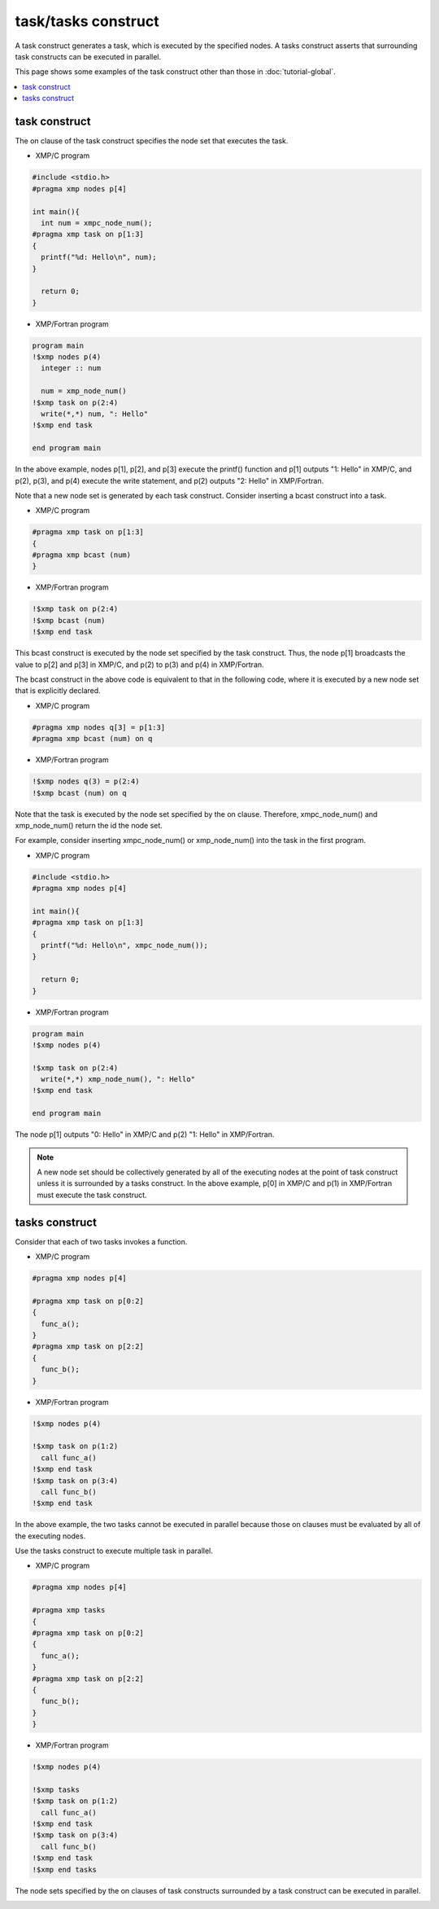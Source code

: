 =================================
task/tasks construct
=================================

A task construct generates a task, which is executed by the specified
nodes.
A tasks construct asserts that surrounding task constructs can be executed in parallel.

This page shows some examples of the task construct other than those in :doc:`tutorial-global`.

.. contents::
   :local:
   :depth: 2

task construct
-------------------------------------

The on clause of the task construct specifies the node set that
executes the task.

* XMP/C program

.. code-block:: C

    #include <stdio.h>
    #pragma xmp nodes p[4]

    int main(){
      int num = xmpc_node_num();
    #pragma xmp task on p[1:3]
    {
      printf("%d: Hello\n", num);
    }

      return 0;
    }

* XMP/Fortran program

.. code-block:: Fortran

    program main
    !$xmp nodes p(4)
      integer :: num

      num = xmp_node_num()
    !$xmp task on p(2:4)
      write(*,*) num, ": Hello"
    !$xmp end task

    end program main

In the above example, nodes p[1], p[2], and p[3] execute the printf()
function and p[1] outputs "1: Hello" in XMP/C, and
p(2), p(3), and p(4) execute the write statement, and p(2) outputs "2:
Hello" in XMP/Fortran.

Note that a new node set is generated by each task construct.
Consider inserting a bcast construct into a task.

* XMP/C program

.. code-block:: C

    #pragma xmp task on p[1:3]
    {
    #pragma xmp bcast (num)
    }

* XMP/Fortran program

.. code-block:: Fortran

    !$xmp task on p(2:4)
    !$xmp bcast (num)
    !$xmp end task

This bcast construct is executed by the node set specified by the task construct.
Thus, the node p[1] broadcasts the value to p[2] and p[3] in XMP/C, and p(2)
to p(3) and p(4) in XMP/Fortran.

.. image:: ../img/task_tasks/task.png

The bcast construct in the above code is equivalent to that in the
following code, where it is executed by a new node set that is explicitly declared.

* XMP/C program

.. code-block:: C

    #pragma xmp nodes q[3] = p[1:3]
    #pragma xmp bcast (num) on q

* XMP/Fortran program

.. code-block:: Fortran

    !$xmp nodes q(3) = p(2:4)
    !$xmp bcast (num) on q

Note that the task is executed by the node set specified by the on clause.
Therefore, xmpc_node_num() and xmp_node_num() return the id the node set.

For example, consider inserting xmpc_node_num() or xmp_node_num() into
the task in the first program.

* XMP/C program

.. code-block:: C

    #include <stdio.h>
    #pragma xmp nodes p[4]

    int main(){
    #pragma xmp task on p[1:3]
    {
      printf("%d: Hello\n", xmpc_node_num());
    }

      return 0;
    }

* XMP/Fortran program

.. code-block:: Fortran

    program main
    !$xmp nodes p(4)

    !$xmp task on p(2:4)
      write(*,*) xmp_node_num(), ": Hello"
    !$xmp end task

    end program main

The node p[1] outputs "0: Hello" in XMP/C and p(2) "1: Hello" in XMP/Fortran.

.. note::
   A new node set should be collectively generated by all of the
   executing nodes at the point of task construct unless it is surrounded
   by a tasks construct. In the above example, p[0] in XMP/C and p(1)
   in XMP/Fortran must execute the task construct.

tasks construct
----------------
Consider that each of two tasks invokes a function.

* XMP/C program

.. code-block:: C

    #pragma xmp nodes p[4]

    #pragma xmp task on p[0:2]
    {
      func_a();
    }
    #pragma xmp task on p[2:2]
    {
      func_b();
    }

* XMP/Fortran program

.. code-block:: Fortran

    !$xmp nodes p(4)
    
    !$xmp task on p(1:2)
      call func_a()
    !$xmp end task
    !$xmp task on p(3:4)
      call func_b()
    !$xmp end task

In the above example, the two tasks cannot be executed in parallel
because those on clauses must be evaluated by all of the executing nodes.

.. image:: ../img/task_tasks/task_noparallel.png

Use the tasks construct to execute multiple task in parallel.

* XMP/C program

.. code-block:: C

    #pragma xmp nodes p[4]

    #pragma xmp tasks
    {
    #pragma xmp task on p[0:2]
    {
      func_a();
    }
    #pragma xmp task on p[2:2]
    {
      func_b();
    }
    }

* XMP/Fortran program

.. code-block:: Fortran

    !$xmp nodes p(4)

    !$xmp tasks
    !$xmp task on p(1:2)
      call func_a()
    !$xmp end task
    !$xmp task on p(3:4)
      call func_b()
    !$xmp end task
    !$xmp end tasks

The node sets specified by the on clauses of task constructs surrounded by a task
construct can be executed in parallel.

.. image:: ../img/task_tasks/tasks.png
